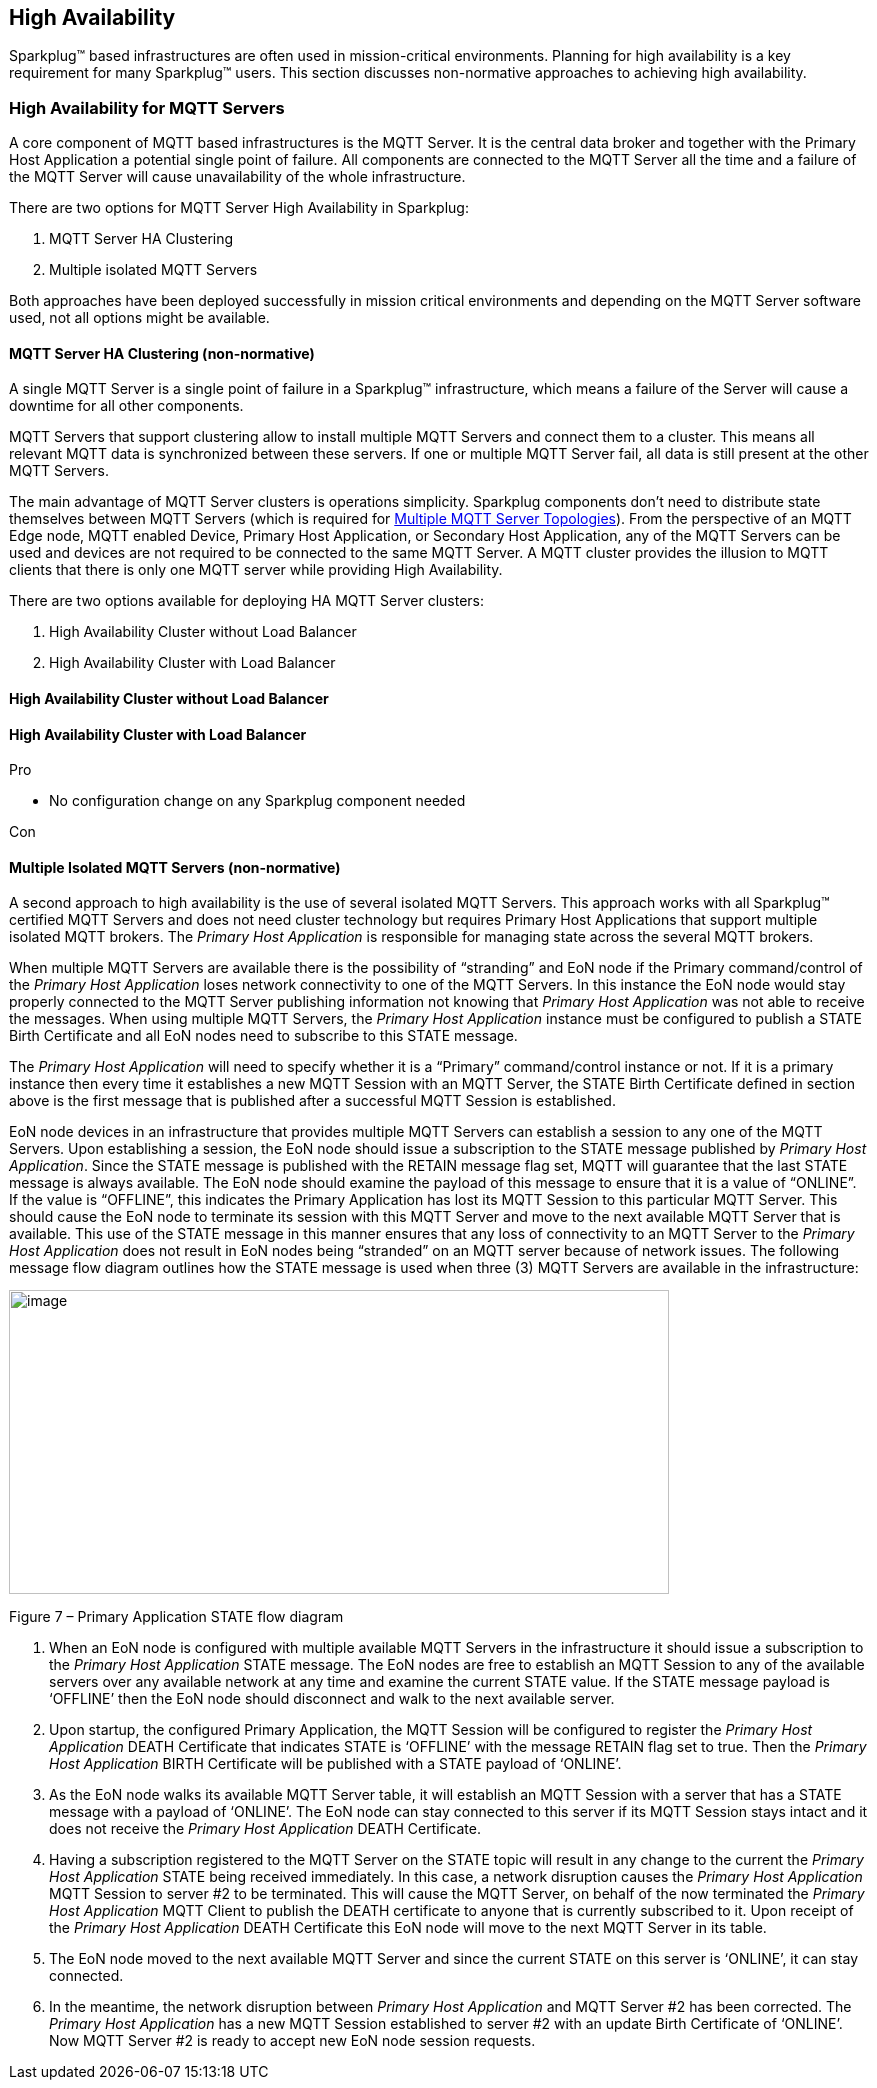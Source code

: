 ////
Copyright © 2016-2021 The Eclipse Foundation, Cirrus Link Solutions, and others

This program and the accompanying materials are made available under the
terms of the Eclipse Public License v. 2.0 which is available at
https://www.eclipse.org/legal/epl-2.0.

SPDX-License-Identifier: EPL-2.0

_Sparkplug™ and the Sparkplug™ logo are trademarks of the Eclipse Foundation_
////

[[high_availability]]
== High Availability

Sparkplug™ based infrastructures are often used in mission-critical environments. Planning for high availability is a key requirement for many Sparkplug™ users. This section discusses non-normative approaches to achieving high availability.

[[high_availability_for_mqtt_servers]]
=== High Availability for MQTT Servers

A core component of MQTT based infrastructures is the MQTT Server. It is the central data broker and together with the Primary Host Application a potential single point of failure. All components are connected to the MQTT Server all the time and a failure of the MQTT Server will cause unavailability of the whole infrastructure.

There are two options for MQTT Server High Availability in Sparkplug:

. MQTT Server HA Clustering
. Multiple isolated MQTT Servers

Both approaches have been deployed successfully in mission critical environments and depending on the MQTT Server software used, not all options might be available.

[[high_availability_ha_clusters]]
==== MQTT Server HA Clustering (non-normative)

A single MQTT Server is a single point of failure in a Sparkplug™ infrastructure, which means a failure of the Server will cause a downtime for all other components.

MQTT Servers that support clustering allow to install multiple MQTT Servers and connect them to a cluster. This means all relevant MQTT data is synchronized between these servers. If one or multiple MQTT Server fail, all data is still present at the other MQTT Servers.

The main advantage of MQTT Server clusters is operations simplicity. Sparkplug components don't need to distribute state themselves between MQTT Servers (which is required for <<high_availability_multiple_mqtt_server_topology,Multiple MQTT Server Topologies>>). From the perspective of an MQTT Edge node, MQTT enabled Device, Primary Host Application, or Secondary Host Application, any of the MQTT Servers can be used and devices are not required to be connected to the same MQTT Server. A MQTT cluster provides the illusion to MQTT clients that there is only one MQTT server while providing High Availability.

There are two options available for deploying HA MQTT Server clusters:

. High Availability Cluster without Load Balancer
. High Availability Cluster with Load Balancer



==== High Availability Cluster without Load Balancer



==== High Availability Cluster with Load Balancer


Pro

- No configuration change on any Sparkplug component needed

Con


[[high_availability_multiple_mqtt_server_topology]]
==== Multiple Isolated MQTT Servers (non-normative)

A second approach to high availability is the use of several isolated MQTT Servers. This approach works with all Sparkplug™ certified MQTT Servers and does not need cluster technology but requires Primary Host Applications that support multiple isolated MQTT brokers. The _Primary Host Application_ is responsible for managing state across the several MQTT brokers.

When multiple MQTT Servers are available there is the possibility of “stranding” and EoN node if the Primary command/control of the _Primary Host Application_ loses network connectivity to one of the MQTT Servers. In this instance the EoN node would stay properly connected to the MQTT Server publishing information not knowing that _Primary Host Application_ was not able to receive the messages. When using multiple MQTT Servers, the _Primary Host Application_ instance must be configured to publish a STATE Birth Certificate and all EoN nodes need to subscribe to this STATE message.

The _Primary Host Application_ will need to specify whether it is a “Primary” command/control instance or not. If it is a primary instance then every time it establishes a new MQTT Session with an MQTT Server, the STATE Birth Certificate defined in section above is the first message that is published after a successful MQTT Session is established.

EoN node devices in an infrastructure that provides multiple MQTT Servers can establish a session to any one of the MQTT Servers. Upon establishing a session, the EoN node should issue a subscription to the STATE message published by _Primary Host Application_. Since the STATE message is published with the RETAIN message flag set, MQTT will guarantee that the last STATE message is always available. The EoN node should examine the payload of this message to ensure that it is a value of “ONLINE”. If the value is “OFFLINE”, this indicates the Primary Application has lost its MQTT Session to this particular MQTT Server. This should cause the EoN node to terminate its session with this MQTT Server and move to the next available MQTT Server that is available. This use of the STATE message in this manner ensures that any loss of connectivity to an MQTT Server to the _Primary Host Application_ does not result in EoN nodes being “stranded” on an MQTT server because of network issues. The following message flow diagram outlines how the STATE message is used when three (3) MQTT Servers are available in the infrastructure:

image:extracted-media/media/image11.png[image,width=660,height=304]

Figure 7 – Primary Application STATE flow diagram

[arabic]
. When an EoN node is configured with multiple available MQTT Servers in the infrastructure it should issue a subscription to the _Primary Host Application_ STATE message. The EoN nodes are free to establish an MQTT Session to any of the available servers over any available network at any time and examine the current STATE value. If the STATE message payload is ‘OFFLINE’ then the EoN node should disconnect and walk to the next available server.
. Upon startup, the configured Primary Application, the MQTT Session will be configured to register the _Primary Host Application_ DEATH Certificate that indicates STATE is ‘OFFLINE’ with the message RETAIN flag set to true. Then the _Primary Host Application_ BIRTH Certificate will be published with a STATE payload of ‘ONLINE’.
. As the EoN node walks its available MQTT Server table, it will establish an MQTT Session with a server that has a STATE message with a payload of ‘ONLINE’. The EoN node can stay connected to this server if its MQTT Session stays intact and it does not receive the _Primary Host Application_ DEATH Certificate.
. Having a subscription registered to the MQTT Server on the STATE topic will result in any change to the current the _Primary Host Application_ STATE being received immediately. In this case, a network disruption causes the _Primary Host Application_ MQTT Session to server #2 to be terminated. This will cause the MQTT Server, on behalf of the now terminated the _Primary Host Application_ MQTT Client to publish the DEATH certificate to anyone that is currently subscribed to it. Upon receipt of the _Primary Host Application_ DEATH Certificate this EoN node will move to the next MQTT Server in its table.
. The EoN node moved to the next available MQTT Server and since the current STATE on this server is ‘ONLINE’, it can stay connected.
. In the meantime, the network disruption between _Primary Host Application_ and MQTT Server #2 has been corrected. The _Primary Host Application_ has a new MQTT Session established to server #2 with an update Birth Certificate of ‘ONLINE’. Now MQTT Server #2 is ready to accept new EoN node session requests.

////
[[high_availability_other_considerations]]
=== Other High Availability considerations

[[high_availability_client_message_buffering]]
==== Client Message Buffering (non-normative)

////
